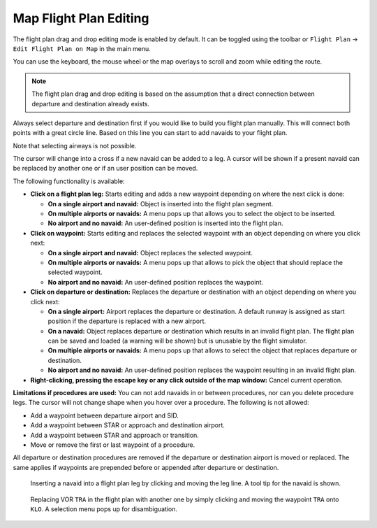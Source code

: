 Map Flight Plan Editing
-----------------------

The flight plan drag and drop editing mode is enabled by default. It can
be toggled using the toolbar or ``Flight Plan`` ->
``Edit Flight Plan on Map`` in the main menu.

You can use the keyboard, the mouse wheel or the map overlays to scroll
and zoom while editing the route.

.. note::

       The flight plan drag and drop editing is based on the
       assumption that a direct connection between departure and destination
       already exists.

Always select departure and destination first if you would like to build
you flight plan manually. This will connect both points with a great
circle line. Based on this line you can start to add navaids to your
flight plan.

Note that selecting airways is not possible.

The cursor will change into a cross |Cursor Cross| if a new navaid can
be added to a leg. A cursor |Cursor Move| will be shown if a present
navaid can be replaced by another one or if an user position can be
moved.

The following functionality is available:

-  **Click on a flight plan leg:** Starts editing and adds a new
   waypoint depending on where the next click is done:

   -  **On a single airport and navaid:** Object is inserted into the
      flight plan segment.
   -  **On multiple airports or navaids:** A menu pops up that allows you
      to select the object to be inserted.
   -  **No airport and no navaid:** An user-defined position is inserted
      into the flight plan.

-  **Click on waypoint:** Starts editing and replaces the selected
   waypoint with an object depending on where you click next:

   -  **On a single airport and navaid:** Object replaces the selected
      waypoint.
   -  **On multiple airports or navaids:** A menu pops up that allows to
      pick the object that should replace the selected waypoint.
   -  **No airport and no navaid:** An user-defined position replaces the
      waypoint.

-  **Click on departure or destination:** Replaces the departure or
   destination with an object depending on where you click next:

   -  **On a single airport:** Airport replaces the departure or
      destination. A default runway is assigned as start position if the
      departure is replaced with a new airport.
   -  **On a navaid:** Object replaces departure or destination which
      results in an invalid flight plan. The flight plan can be saved and
      loaded (a warning will be shown) but is unusable by the flight
      simulator.
   -  **On multiple airports or navaids:** A menu pops up that allows to
      select the object that replaces departure or destination.
   -  **No airport and no navaid:** An user-defined position replaces the
      waypoint resulting in an invalid flight plan.

-  **Right-clicking, pressing the escape key or any click outside of the
   map window:** Cancel current operation.

**Limitations if procedures are used:** You can not add navaids in or
between procedures, nor can you delete procedure legs. The cursor will
not change shape when you hover over a procedure. The following is not
allowed:

- Add a waypoint between departure airport and SID.
- Add a waypoint between STAR or approach and destination airport.
- Add a waypoint between STAR and approach or transition.
- Move or remove the first or last waypoint of a procedure.

All departure or destination procedures are removed if the departure or
destination airport is moved or replaced. The same applies if waypoints
are prepended before or appended after departure or destination.

.. figure:: ../images/fpedit.jpg

         Inserting a navaid into a flight plan leg by
         clicking and moving the leg line. A tool tip for the navaid is shown.

.. figure:: ../images/fpedit2.jpg

         Replacing VOR ``TRA`` in the flight plan with another
         one by simply clicking and moving the waypoint ``TRA`` onto ``KLO``. A selection
         menu pops up for disambiguation.

.. |Cursor Cross| image:: ../images/cursorcross.png
.. |Cursor Move| image:: ../images/cursormove.png

